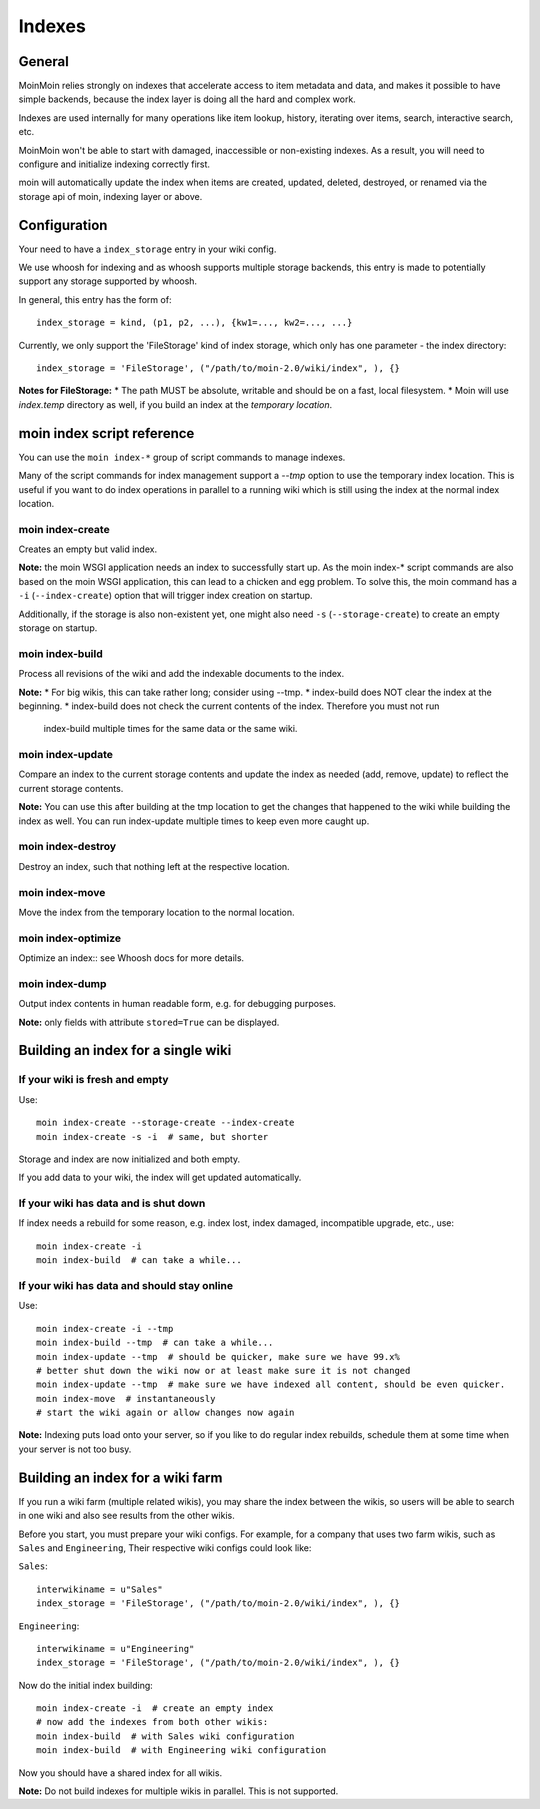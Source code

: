 =======
Indexes
=======

General
=======
MoinMoin relies strongly on indexes that accelerate access to item metadata and
data, and makes it possible to have simple backends, because the index layer
is doing all the hard and complex work.

Indexes are used internally for many operations like item lookup, history,
iterating over items, search, interactive search, etc.

MoinMoin won't be able to start with damaged, inaccessible or non-existing indexes.
As a result, you will need to configure and initialize indexing correctly first.

moin will automatically update the index when items are created, updated, deleted,
destroyed, or renamed via the storage api of moin, indexing layer or above.

Configuration
=============
Your need to have a ``index_storage`` entry in your wiki config.

We use whoosh for indexing and as whoosh supports multiple storage backends,
this entry is made to potentially support any storage supported by whoosh.

In general, this entry has the form of::

    index_storage = kind, (p1, p2, ...), {kw1=..., kw2=..., ...}

Currently, we only support the 'FileStorage' kind of index storage, which only
has one parameter - the index directory::

    index_storage = 'FileStorage', ("/path/to/moin-2.0/wiki/index", ), {}

**Notes for FileStorage:**
* The path MUST be absolute, writable and should be on a fast, local filesystem.
* Moin will use `index.temp` directory as well, if you build an index at
the `temporary location`.


moin index script reference
===========================
You can use the ``moin index-*`` group of script commands to manage indexes.

Many of the script commands for index management support a `--tmp` option to use
the temporary index location. This is useful if you want to do index operations
in parallel to a running wiki which is still using the index at the normal
index location.

moin index-create
-----------------
Creates an empty but valid index.

**Note:** the moin WSGI application needs an index to successfully start up.
As the moin index-* script commands are also based on the moin WSGI application,
this can lead to a chicken and egg problem. To solve this, the moin command has 
a ``-i`` (``--index-create``) option that will trigger index creation on startup.

Additionally, if the storage is also non-existent yet, one might also need
``-s`` (``--storage-create``) to create an empty storage on startup.

moin index-build
----------------
Process all revisions of the wiki and add the indexable documents to the index.

**Note:**
* For big wikis, this can take rather long; consider using --tmp.
* index-build does NOT clear the index at the beginning.
* index-build does not check the current contents of the index. Therefore you must not run
  index-build multiple times for the same data or the same wiki.

moin index-update
-----------------
Compare an index to the current storage contents and update the index as
needed (add, remove, update) to reflect the current storage contents.

**Note:** You can use this after building at the tmp location to get
the changes that happened to the wiki while building the index as well. You can run
index-update multiple times to keep even more caught up.

moin index-destroy
------------------
Destroy an index, such that nothing left at the respective location.

moin index-move
---------------
Move the index from the temporary location to the normal location.

moin index-optimize
-------------------
Optimize an index:: see Whoosh docs for more details.

moin index-dump
---------------
Output index contents in human readable form, e.g. for debugging purposes.

**Note:** only fields with attribute ``stored=True`` can be displayed.


Building an index for a single wiki
===================================

If your wiki is fresh and empty
-------------------------------
Use::

    moin index-create --storage-create --index-create
    moin index-create -s -i  # same, but shorter

Storage and index are now initialized and both empty.

If you add data to your wiki, the index will get updated automatically.


If your wiki has data and is shut down
--------------------------------------
If index needs a rebuild for some reason, e.g. index lost, index damaged,
incompatible upgrade, etc., use::

    moin index-create -i
    moin index-build  # can take a while...


If your wiki has data and should stay online
--------------------------------------------
Use::

     moin index-create -i --tmp
     moin index-build --tmp  # can take a while...
     moin index-update --tmp  # should be quicker, make sure we have 99.x%
     # better shut down the wiki now or at least make sure it is not changed
     moin index-update --tmp  # make sure we have indexed all content, should be even quicker.
     moin index-move  # instantaneously
     # start the wiki again or allow changes now again

**Note:** Indexing puts load onto your server, so if you like to do regular
index rebuilds, schedule them at some time when your server is not too busy.


Building an index for a wiki farm
=================================
If you run a wiki farm (multiple related wikis), you may share the index
between the wikis, so users will be able to search in one wiki
and also see results from the other wikis.

Before you start, you must prepare your wiki configs. For example, for a company 
that uses two farm wikis, such as ``Sales`` and ``Engineering``, Their respective 
wiki configs could look like:

``Sales``::

      interwikiname = u"Sales"
      index_storage = 'FileStorage', ("/path/to/moin-2.0/wiki/index", ), {}


``Engineering``::

      interwikiname = u"Engineering"
      index_storage = 'FileStorage', ("/path/to/moin-2.0/wiki/index", ), {}


Now do the initial index building::

     moin index-create -i  # create an empty index
     # now add the indexes from both other wikis:
     moin index-build  # with Sales wiki configuration
     moin index-build  # with Engineering wiki configuration

Now you should have a shared index for all wikis.

**Note:** Do not build indexes for multiple wikis in parallel. This is not
supported.

